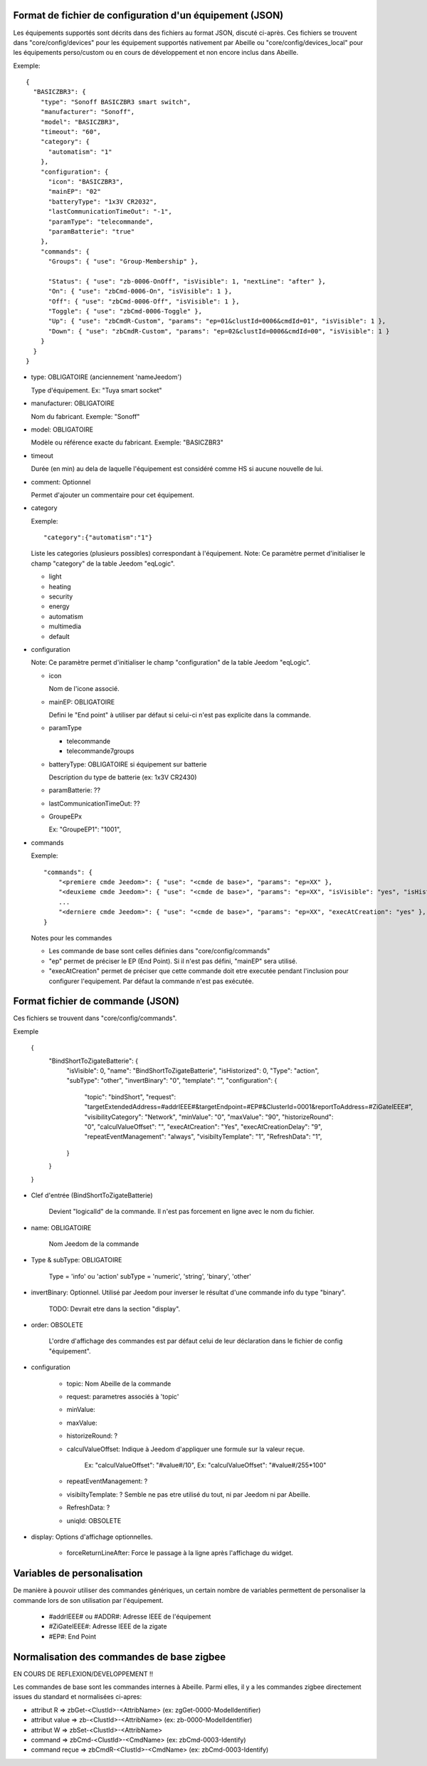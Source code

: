 Format de fichier de configuration d'un équipement (JSON)
---------------------------------------------------------

Les équipements supportés sont décrits dans des fichiers au format JSON, discuté ci-après.
Ces fichiers se trouvent dans "core/config/devices" pour les équipement supportés nativement par Abeille ou "core/config/devices_local" pour les équipements perso/custom ou en cours de développement et non encore inclus dans Abeille.

Exemple::

  {
    "BASICZBR3": {
      "type": "Sonoff BASICZBR3 smart switch",
      "manufacturer": "Sonoff",
      "model": "BASICZBR3",
      "timeout": "60",
      "category": {
        "automatism": "1"
      },
      "configuration": {
        "icon": "BASICZBR3",
        "mainEP": "02"
        "batteryType": "1x3V CR2032",
        "lastCommunicationTimeOut": "-1",
        "paramType": "telecommande",
        "paramBatterie": "true"
      },
      "commands": {
        "Groups": { "use": "Group-Membership" },

        "Status": { "use": "zb-0006-OnOff", "isVisible": 1, "nextLine": "after" },
        "On": { "use": "zbCmd-0006-On", "isVisible": 1 },
        "Off": { "use": "zbCmd-0006-Off", "isVisible": 1 },
        "Toggle": { "use": "zbCmd-0006-Toggle" },
        "Up": { "use": "zbCmdR-Custom", "params": "ep=01&clustId=0006&cmdId=01", "isVisible": 1 },
        "Down": { "use": "zbCmdR-Custom", "params": "ep=02&clustId=0006&cmdId=00", "isVisible": 1 }
      }
    }
  }

* type: OBLIGATOIRE (anciennement 'nameJeedom')

  Type d'équipement. Ex: "Tuya smart socket"
* manufacturer: OBLIGATOIRE

  Nom du fabricant.
  Exemple: "Sonoff"
* model: OBLIGATOIRE

  Modèle ou référence exacte du fabricant. Exemple: "BASICZBR3"
* timeout

  Durée (en min) au dela de laquelle l'équipement est considéré comme HS si aucune nouvelle de lui.

* comment: Optionnel

  Permet d'ajouter un commentaire pour cet équipement.
* category

  Exemple::

  "category":{"automatism":"1"}

  Liste les categories (plusieurs possibles) correspondant à l'équipement.
  Note: Ce paramètre permet d'initialiser le champ "category" de la table Jeedom "eqLogic".

  - light
  - heating
  - security
  - energy
  - automatism
  - multimedia
  - default
* configuration

  Note: Ce paramètre permet d'initialiser le champ "configuration" de la table Jeedom "eqLogic".

  - icon

    Nom de l'icone associé.
  - mainEP: OBLIGATOIRE

    Defini le "End point" à utiliser par défaut si celui-ci n'est pas explicite dans la commande.
  - paramType

    - telecommande
    - telecommande7groups
  - batteryType: OBLIGATOIRE si équipement sur batterie

    Description du type de batterie (ex: 1x3V CR2430)
  - paramBatterie: ??
  - lastCommunicationTimeOut: ??
  - GroupeEPx

    Ex: "GroupeEP1": "1001",

* commands

  Exemple::

    "commands": {
        "<premiere cmde Jeedom>": { "use": "<cmde de base>", "params": "ep=XX" },
        "<deuxieme cmde Jeedom>": { "use": "<cmde de base>", "params": "ep=XX", "isVisible": "yes", "isHistorized": "yes" },
        ...
        "<derniere cmde Jeedom>": { "use": "<cmde de base>", "params": "ep=XX", "execAtCreation": "yes" },
    }

  Notes pour les commandes

  - Les commande de base sont celles définies dans "core/config/commands"
  - "ep" permet de préciser le EP (End Point). Si il n'est pas défini, "mainEP" sera utilisé.
  - "execAtCreation" permet de préciser que cette commande doit etre executée pendant l'inclusion pour configurer l'equipement.
    Par défaut la commande n'est pas exécutée.

Format fichier de commande (JSON)
---------------------------------

Ces fichiers se trouvent dans "core/config/commands".

Exemple

  {
    "BindShortToZigateBatterie": {
      "isVisible": 0,
      "name": "BindShortToZigateBatterie",
      "isHistorized": 0,
      "Type": "action",
      "subType": "other",
      "invertBinary": "0",
      "template": "",
      "configuration": {
        "topic": "bindShort",
        "request": "targetExtendedAddress=#addrIEEE#&targetEndpoint=#EP#&ClusterId=0001&reportToAddress=#ZiGateIEEE#",
        "visibilityCategory": "Network",
        "minValue": "0",
        "maxValue": "90",
        "historizeRound": "0",
        "calculValueOffset": "",
        "execAtCreation": "Yes",
        "execAtCreationDelay": "9",
        "repeatEventManagement": "always",
        "visibiltyTemplate": "1",
        "RefreshData": "1",
      }
    }
  }

* Clef d'entrée (BindShortToZigateBatterie)

    Devient "logicalId" de la commande. Il n'est pas forcement en ligne avec le nom du fichier.

* name: OBLIGATOIRE

    Nom Jeedom de la commande

* Type & subType: OBLIGATOIRE

    Type = 'info' ou 'action'
    subType = 'numeric', 'string', 'binary', 'other'
* invertBinary: Optionnel. Utilisé par Jeedom pour inverser le résultat d'une commande info du type "binary".

    TODO: Devrait etre dans la section "display".
* order: OBSOLETE

    L'ordre d'affichage des commandes est par défaut celui de leur déclaration dans le fichier de config "équipement".
* configuration

    - topic: Nom Abeille de la commande
    - request: parametres associés à 'topic'
    - minValue:
    - maxValue:
    - historizeRound: ?
    - calculValueOffset: Indique à Jeedom d'appliquer une formule sur la valeur reçue.

        Ex: "calculValueOffset": "#value#/10",
        Ex: "calculValueOffset": "#value#/255*100"
    - repeatEventManagement: ?
    - visibiltyTemplate: ? Semble ne pas etre utilisé du tout, ni par Jeedom ni par Abeille.
    - RefreshData: ?
    - uniqId: OBSOLETE
* display: Options d'affichage optionnelles.

    * forceReturnLineAfter: Force le passage à la ligne après l'affichage du widget.

Variables de personalisation
----------------------------

De manière à pouvoir utiliser des commandes génériques, un certain nombre de variables permettent de personaliser la commande lors de son utilisation par l'équipement.

 - #addrIEEE# ou #ADDR#: Adresse IEEE de l'équipement
 - #ZiGateIEEE#: Adresse IEEE de la zigate
 - #EP#: End Point

Normalisation des commandes de base zigbee
------------------------------------------

EN COURS DE REFLEXION/DEVELOPPEMENT !!

Les commandes de base sont les commandes internes à Abeille.
Parmi elles, il y a les commandes zigbee directement issues du standard et normalisées ci-apres:

- attribut R => zbGet-<ClustId>-<AttribName> (ex: zgGet-0000-ModelIdentifier)
- attribut value => zb-<ClustId>-<AttribName> (ex: zb-0000-ModelIdentifier)
- attribut W => zbSet-<ClustId>-<AttribName>
- command => zbCmd-<ClustId>-<CmdName> (ex: zbCmd-0003-Identify)
- command reçue => zbCmdR-<ClustId>-<CmdName> (ex: zbCmd-0003-Identify)
